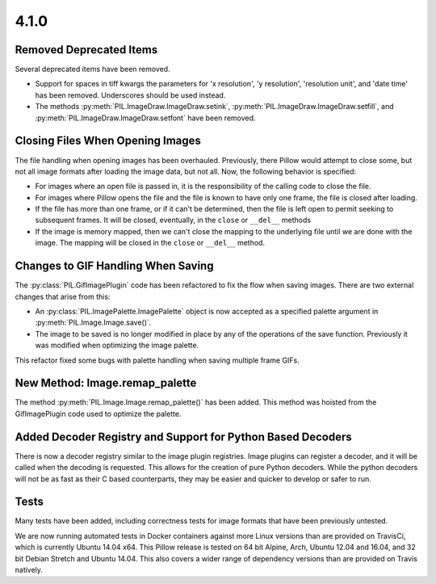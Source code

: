 4.1.0
-----

Removed Deprecated Items
========================

Several deprecated items have been removed.

* Support for spaces in tiff kwargs the parameters for 'x resolution', 'y
  resolution', 'resolution unit', and 'date time' has been
  removed. Underscores should be used instead.

* The methods :py:meth:`PIL.ImageDraw.ImageDraw.setink`,
  :py:meth:`PIL.ImageDraw.ImageDraw.setfill`, and
  :py:meth:`PIL.ImageDraw.ImageDraw.setfont` have been removed. 


Closing Files When Opening Images
=================================

The file handling when opening images has been overhauled. Previously,
there Pillow would attempt to close some, but not all image formats
after loading the image data, but not all. Now, the following behavior
is specified:

* For images where an open file is passed in, it is the
  responsibility of the calling code to close the file.

* For images where Pillow opens the file and the file is known to have
  only one frame, the file is closed after loading. 

* If the file has more than one frame, or if it can't be determined,
  then the file is left open to permit seeking to subsequent
  frames. It will be closed, eventually, in the ``close`` or
  ``__del__`` methods

* If the image is memory mapped, then we can't close the mapping to
  the underlying file until we are done with the image. The mapping
  will be closed in the ``close`` or ``__del__`` method. 


Changes to GIF Handling When Saving
===================================

The :py:class:`PIL.GifImagePlugin` code has been refactored to fix the flow when
saving images. There are two external changes that arise from this:

* An :py:class:`PIL.ImagePalette.ImagePalette` object is now accepted
  as a specified palette argument in :py:meth:`PIL.Image.Image.save()`.

* The image to be saved is no longer modified in place by any of the
  operations of the save function. Previously it was modified when
  optimizing the image palette. 

This refactor fixed some bugs with palette handling when saving
multiple frame GIFs.

New Method: Image.remap_palette
===============================

The method :py:meth:`PIL.Image.Image.remap_palette()` has been
added. This method was hoisted from the GifImagePlugin code used to
optimize the palette. 

Added Decoder Registry and Support for Python Based Decoders
============================================================

There is now a decoder registry similar to the image plugin
registries. Image plugins can register a decoder, and it will be
called when the decoding is requested. This allows for the creation of
pure Python decoders. While the python decoders will not be as fast as
their C based counterparts, they may be easier and quicker to develop
or safer to run.

Tests
=====

Many tests have been added, including correctness tests for image
formats that have been previously untested. 

We are now running automated tests in Docker containers against more
Linux versions than are provided on TravisCi, which is currently
Ubuntu 14.04 x64. This Pillow release is tested on 64 bit Alpine,
Arch, Ubuntu 12.04 and 16.04, and 32 bit Debian Stretch and Ubuntu
14.04. This also covers a wider range of dependency versions than are
provided on Travis natively.
